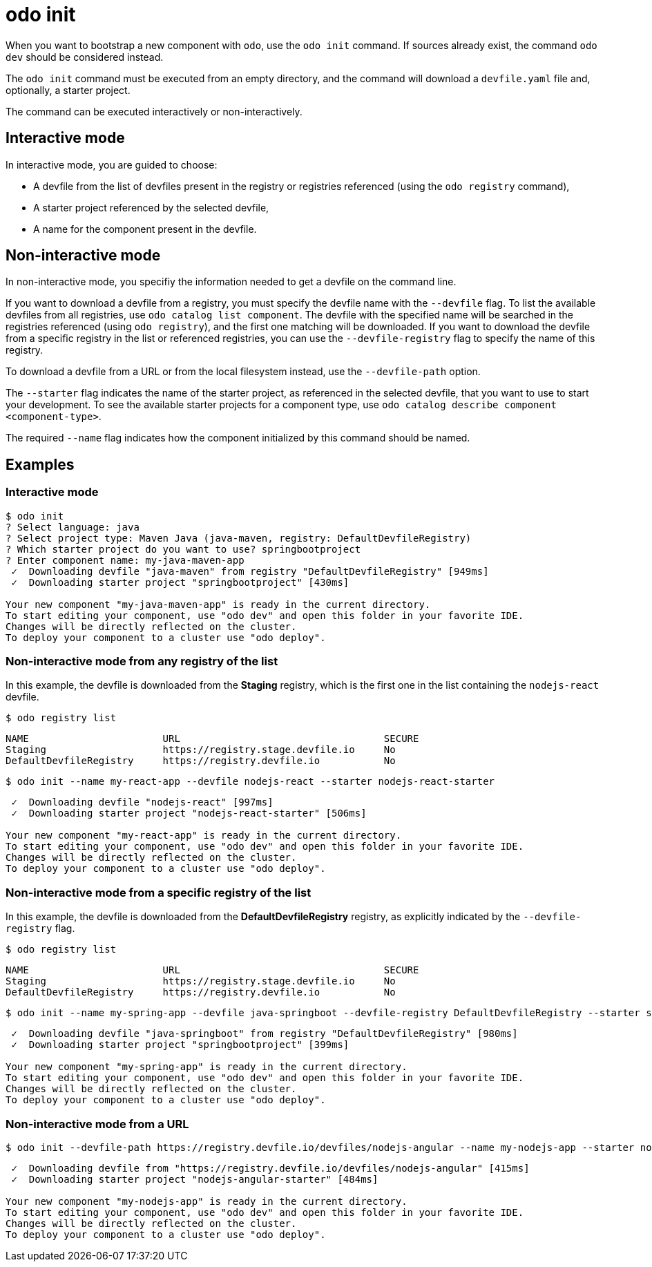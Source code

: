 :_content-type: REFERENCE
[id="odo-init_{context}"]
= odo init

When you want to bootstrap a new component with `odo`, use the `odo init` command. If sources already exist, the command `odo dev` should be considered instead.

The `odo init` command must be executed from an empty directory, and the command will download a `devfile.yaml` file and, optionally, a starter project.

The command can be executed interactively or non-interactively.

== Interactive mode

In interactive mode, you are guided to choose:

* A devfile from the list of devfiles present in the registry or registries referenced (using the `odo registry` command),
* A starter project referenced by the selected devfile,
* A name for the component present in the devfile.

== Non-interactive mode

In non-interactive mode, you specifiy the information needed to get a devfile on the command line.

If you want to download a devfile from a registry, you must specify the devfile name with the `--devfile` flag. 
To list the available devfiles from all registries, use `odo catalog list component`. The devfile with the specified name will be searched in the registries referenced (using `odo registry`), and the first one matching will be downloaded. If you want to download the devfile from a specific registry in the list or referenced registries, you can use the `--devfile-registry` flag to specify the name of this registry.

To download a devfile from a URL or from the local filesystem instead, use the `--devfile-path` option.

The `--starter` flag indicates the name of the starter project, as referenced in the selected devfile, that you want to use to start your development. To see the available starter projects for a component type, use `odo catalog describe component <component-type>`.

The required `--name` flag indicates how the component initialized by this command should be named.

== Examples

=== Interactive mode

[source,terminal]
----
$ odo init
? Select language: java
? Select project type: Maven Java (java-maven, registry: DefaultDevfileRegistry)
? Which starter project do you want to use? springbootproject
? Enter component name: my-java-maven-app
 ✓  Downloading devfile "java-maven" from registry "DefaultDevfileRegistry" [949ms]
 ✓  Downloading starter project "springbootproject" [430ms]

Your new component "my-java-maven-app" is ready in the current directory.
To start editing your component, use "odo dev" and open this folder in your favorite IDE.
Changes will be directly reflected on the cluster.
To deploy your component to a cluster use "odo deploy".
----

=== Non-interactive mode from any registry of the list

In this example, the devfile is downloaded from the *Staging* registry, which is the first one in the list containing the `nodejs-react` devfile.

[source,terminal]
----
$ odo registry list
----

[source,terminal]
----
NAME                       URL                                   SECURE
Staging                    https://registry.stage.devfile.io     No
DefaultDevfileRegistry     https://registry.devfile.io           No
----

[source,terminal]
----
$ odo init --name my-react-app --devfile nodejs-react --starter nodejs-react-starter
----

[source,terminal]
----
 ✓  Downloading devfile "nodejs-react" [997ms]
 ✓  Downloading starter project "nodejs-react-starter" [506ms]

Your new component "my-react-app" is ready in the current directory.
To start editing your component, use "odo dev" and open this folder in your favorite IDE.
Changes will be directly reflected on the cluster.
To deploy your component to a cluster use "odo deploy".
----

=== Non-interactive mode from a specific registry of the list

In this example, the devfile is downloaded from the *DefaultDevfileRegistry* registry, as explicitly indicated by the `--devfile-registry` flag.

[source,terminal]
----
$ odo registry list
----

[source,terminal]
----
NAME                       URL                                   SECURE
Staging                    https://registry.stage.devfile.io     No
DefaultDevfileRegistry     https://registry.devfile.io           No
----

[source,terminal]
----
$ odo init --name my-spring-app --devfile java-springboot --devfile-registry DefaultDevfileRegistry --starter springbootproject
----

[source,terminal]
----
 ✓  Downloading devfile "java-springboot" from registry "DefaultDevfileRegistry" [980ms]
 ✓  Downloading starter project "springbootproject" [399ms]

Your new component "my-spring-app" is ready in the current directory.
To start editing your component, use "odo dev" and open this folder in your favorite IDE.
Changes will be directly reflected on the cluster.
To deploy your component to a cluster use "odo deploy".
----

=== Non-interactive mode from a URL

[source,terminal]
----
$ odo init --devfile-path https://registry.devfile.io/devfiles/nodejs-angular --name my-nodejs-app --starter nodejs-angular-starter
----

[source,terminal]
----
 ✓  Downloading devfile from "https://registry.devfile.io/devfiles/nodejs-angular" [415ms]
 ✓  Downloading starter project "nodejs-angular-starter" [484ms]

Your new component "my-nodejs-app" is ready in the current directory.
To start editing your component, use "odo dev" and open this folder in your favorite IDE.
Changes will be directly reflected on the cluster.
To deploy your component to a cluster use "odo deploy".
----
